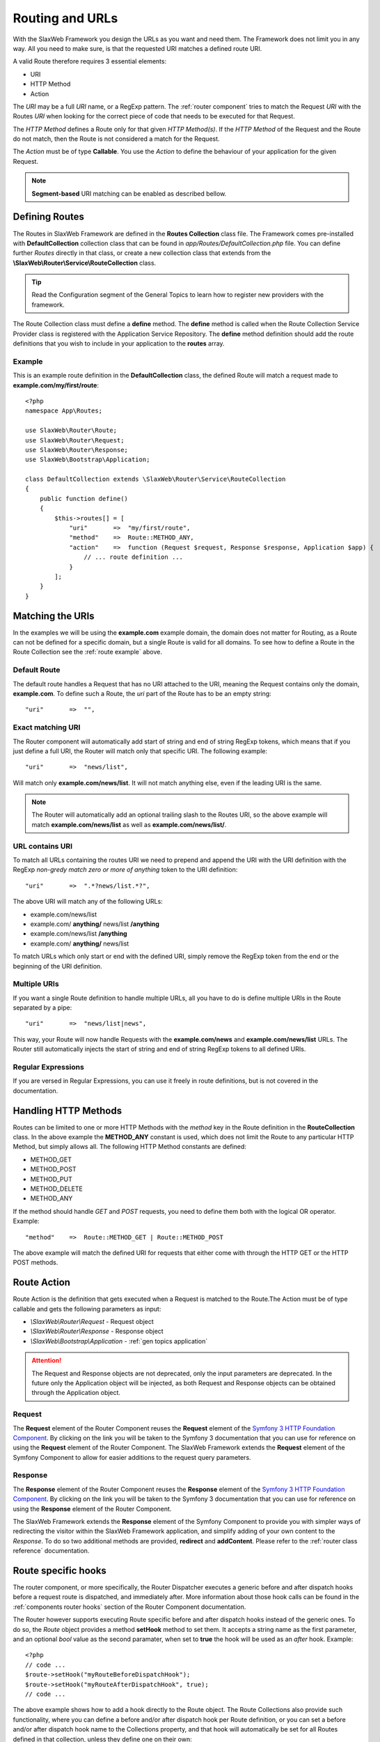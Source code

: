 .. SlaxWeb Framework General Topics - Routing file, created by
   Tomaz Lovrec <tomaz.lovrec@gmail.com>

.. highlight:: php

.. _gen topics routing:

Routing and URLs
================

With the SlaxWeb Framework you design the URLs as you want and need them. The Framework
does not limit you in any way. All you need to make sure, is that the requested
URI matches a defined route URI.

A valid Route therefore requires 3 essential elements:

* URI
* HTTP Method
* Action

The *URI* may be a full *URI* name, or a RegExp pattern. The :ref:`router component`
tries to match the Request *URI* with the Routes *URI* when looking for the correct
piece of code that needs to be executed for that Request.

The *HTTP Method* defines a Route only for that given *HTTP Method(s)*. If the *HTTP
Method* of the Request and the Route do not match, then the Route is not considered
a match for the Request.

The *Action* must be of type **Callable**. You use the *Action* to define the behaviour
of your application for the given Request.

.. NOTE::
   **Segment-based** URI matching can be enabled as described bellow.

Defining Routes
---------------

The Routes in SlaxWeb Framework are defined in the **Routes Collection** class file.
The Framework comes pre-installed with **DefaultCollection** collection class that
can be found in *app/Routes/DefaultCollection.php* file. You can define further
*Routes* directly in that class, or create a new collection class that extends from
the **\\SlaxWeb\\Router\\Service\\RouteCollection** class.

.. TIP::
   Read the Configuration segment of the General Topics to learn how to register
   new providers with the framework.

The Route Collection class must define a **define** method. The **define** method
is called when the Route Collection Service Provider class is registered with the
Application Service Repository. The **define** method definition should add the
route definitions that you wish to include in your application to the **routes**
array.

.. _route example:

Example
```````

This is an example route definition in the **DefaultCollection** class, the defined
Route will match a request made to **example.com/my/first/route**::

    <?php
    namespace App\Routes;

    use SlaxWeb\Router\Route;
    use SlaxWeb\Router\Request;
    use SlaxWeb\Router\Response;
    use SlaxWeb\Bootstrap\Application;

    class DefaultCollection extends \SlaxWeb\Router\Service\RouteCollection
    {
        public function define()
        {
            $this->routes[] = [
                "uri"       =>  "my/first/route",
                "method"    =>  Route::METHOD_ANY,
                "action"    =>  function (Request $request, Response $response, Application $app) {
                    // ... route definition ...
                }
            ];
        }
    }

Matching the URIs
-----------------

In the examples we will be using the **example.com** example domain, the domain
does not matter for Routing, as a Route can not be defined for a specific domain,
but a single Route is valid for all domains. To see how to define a Route in the
Route Collection see the :ref:`route example` above.

Default Route
`````````````

The default route handles a Request that has no URI attached to the URI, meaning
the Request contains only the domain, **example.com**. To define such a Route, the
*uri* part of the Route has to be an empty string::

    "uri"       =>  "",

Exact matching URI
``````````````````

The Router component will automatically add start of string and end of string RegExp
tokens, which means that if you just define a full URI, the Router will match only
that specific URI. The following example::

    "uri"       =>  "news/list",

Will match only **example.com/news/list**. It will not match anything else,
even if the leading URI is the same.

.. NOTE::
   The Router will automatically add an optional trailing slash to the Routes URI,
   so the above example will match **example.com/news/list** as well as **example.com/news/list/**.

URL contains URI
````````````````

To match all URLs containing the routes URI we need to prepend and append the URI
with the URI definition with the RegExp *non-gredy match zero or more of anything*
token to the URI definition::

    "uri"       =>  ".*?news/list.*?",

The above URI will match any of the following URLs:

* example.com/news/list
* example.com/ **anything/** news/list **/anything**
* example.com/news/list **/anything**
* example.com/ **anything/** news/list

To match URLs which only start or end with the defined URI, simply remove the RegExp
token from the end or the beginning of the URI definition.

Multiple URIs
`````````````

If you want a single Route definition to handle multiple URLs, all you have to do
is define multiple URIs in the Route separated by a pipe::

    "uri"       =>  "news/list|news",

This way, your Route will now handle Requests with the **example.com/news** and
**example.com/news/list** URLs. The Router still automatically injects the start
of string and end of string RegExp tokens to all defined URIs.

Regular Expressions
```````````````````

If you are versed in Regular Expressions, you can use it freely in route definitions,
but is not covered in the documentation.

Handling HTTP Methods
---------------------

Routes can be limited to one or more HTTP Methods with the *method* key in the Route
definition in the **RouteCollection** class. In the above example the **METHOD_ANY**
constant is used, which does not limit the Route to any particular HTTP Method,
but simply allows all. The following HTTP Method constants are defined:

* METHOD_GET
* METHOD_POST
* METHOD_PUT
* METHOD_DELETE
* METHOD_ANY

If the method should handle *GET* and *POST* requests, you need to define them both
with the logical OR operator. Example::

    "method"    =>  Route::METHOD_GET | Route::METHOD_POST

The above example will match the defined URI for requests that either come with
through the HTTP GET or the HTTP POST methods.

Route Action
------------

Route Action is the definition that gets executed when a Request is matched to the
Route.The Action must be of type callable and gets the following parameters as input:

* *\\SlaxWeb\\Router\\Request* - Request object
* *\\SlaxWeb\\Router\\Response* - Response object
* *\\SlaxWeb\\Bootstrap\\Application* - :ref:`gen topics application`

.. ATTENTION::
   The Request and Response objects are not deprecated, only the input parameters
   are deprecated. In the future only the Application object will be injected, as
   both Request and Response objects can be obtained through the Application object.

Request
```````

The **Request** element of the Router Component reuses the **Request** element of
the `Symfony 3 HTTP Foundation Component <http://symfony.com/doc/current/components/http_foundation.html>`_.
By clicking on the link you will be taken to the Symfony 3 documentation that you
can use for reference on using the **Request** element of the Router Component.
The SlaxWeb Framework extends the **Request** element of the Symfony Component to
allow for easier additions to the request query parameters.

Response
````````

The **Response** element of the Router Component reuses the **Response** element
of the `Symfony 3 HTTP Foundation Component <http://symfony.com/doc/current/components/http_foundation.html>`_.
By clicking on the link you will be taken to the Symfony 3 documentation that you
can use for reference on using the **Response** element of the Router Component.

The SlaxWeb Framework extends the **Response** element of the Symfony Component
to provide you with simpler ways of redirecting the visitor within the SlaxWeb Framework
application, and simplify adding of your own content to the *Response*. To do so
two additional methods are provided, **redirect** and **addContent**. Please refer
to the :ref:`router class reference` documentation.

Route specific hooks
--------------------

The router component, or more specifically, the Router Dispatcher executes a generic
before and after dispatch hooks before a request route is dispatched, and immediately
after. More information about those hook calls can be found in the :ref:`components
router hooks` section of the Router Component documentation.

The Router however supports executing Route specific before and after dispatch hooks
instead of the generic ones. To do so, the *Route* object provides a method **setHook**
method to set them. It accepts a string name as the first parameter, and an optional
*bool* value as the second paramater, when set to **true** the hook will be used
as an *after* hook. Example::

    <?php
    // code ...
    $route->setHook("myRouteBeforeDispatchHook");
    $route->setHook("myRouteAfterDispatchHook", true);
    // code ...

The above example shows how to add a hook directly to the Route object. The Route
Collections also provide such functionality, where you can define a before and/or
after dispatch hook per Route definition, or you can set a before and/or after dispatch
hook name to the Collections property, and that hook will automatically be set for
all Routes defined in that collection, unless they define one on their own::

    <?php
    namespace App\Routes;

    use SlaxWeb\Router\Route;
    use SlaxWeb\Router\Request;
    use SlaxWeb\Router\Response;
    use SlaxWeb\Bootstrap\Application;

    class DefaultCollection extends \SlaxWeb\Router\Service\RouteCollection
    {
        protected $beforeDispatch = "myCollection.beforeDispatch";
        protected $afterDispatch = "myCollection.afterDispatch";

        public function define()
        {
            $this->routes[] = [
                "uri"       =>  "my/collection/hook",
                "method"    =>  Route::METHOD_ANY,
                "action"    =>  function (Request $request, Response $response, Application $app) {
                    // ... route definition ...
                }
            ];

            $this->routes[] = [
                "uri"               =>  "my/special/hook",
                "method"            =>  Route::METHOD_ANY,
                "beforeDispatch"    =>  "myRoute.beforeDispatch",
                "action"            =>  function (Request $request, Response $response, Application $app) {
                    // ... route definition ...
                }
            ];
        }
    }

In the above example, the **my/collection/hook** route will execute the *myCollection.beforeDispatch*
and the *myCollection.afterDispatch* if the request matches that route. However
if the request matches the second route, **my/special/hook** then the *myRoute.beforeDispatch*
will be executed that is defined by the Route definition, but the *myCollection.afterDispatch*
will be executed anyway, since no after dispatch hook is defined specifically for
that Route.

.. _gen topic routing segmentbased:

Segment-based URI matching
--------------------------

Segment-based URI matching matches the first part of the URI to a *controller*,
the second part to a controller *method*, and all further segments are converted
to *parameters* that are sent to the controller method as input.

When the controller class is initialised, the **Application object** is injected
into it at construction. The controller has to be auto-loadable by the framework.
Read more about controllers in the :ref:`gen topics controller` section of the documentation.

Segment-based URI matching is disabled by default, and has to be enabled in the
**app.php** configuration file. To enable it, set **segmentBasedMatch** to **true**.

The **controllerNamespace** configuration option must be set to the correct value
in the **app.php** configuration file, as the Router will attempt to find Controller
classes in that namespace. The default controller method may also be changed with
the **segmentBasedDefaultMethod** configuration option in the same configuration
file.

The final option for Segment-based URI matching is the **segmentBasedUriPrepend**
configration option, which is empty by default. If this is set to any value, the
URI must start with this prepend in order to count as a valid URI for Segment-based
URI matching.

.. NOTE::
   The Controller segment is automatically converted into *ucfrist*, while the method
   will automatically be converted to *lcfirst* in segment-based URI matching.

Parameters
``````````

The Router takes the first segment after the URI prepend, and uses it as the controller
class name. The second segment after the URI prepend is used as the controller method.
If the second segment is not set, the **segmentBasedDefaultMethod** is used as the
method name by the router. All further segments will be injected into the controller
method as input parameters.

Examples
````````

The example uses the following settings:

* Enabled: **true**
* Controller Namespace: **\App\Controller**
* Default Method: **index**
* URI Prepend: **segment/based/matching/**

**/segment/based/matching/News/get/5**:

The above URI can be broken down:

* **/segment/based/matching/** - prepend, ignored
* **News** - Controller name
* **get** - Method name
* **5** - First and only parameter

The Router will now attempt to instantiate the **\App\Controller\News** controller
and call its **get** method with **5** as a parameter value.

**/segment/based/matching/News**

The above URI can be broken down:

* **/segment/based/matching/** - prepend, ignored
* **News** - Controller name

The Router will again attempt to instantiate the **\App\Controller\News** controller
and call the **index** method, as none was supplied by the URI, and it is set up
as the default method.

**/News/save/6**

The Above URI will not match, because it does not begin with the required prepend.

.. WARNING::
   If a Route is defined that matches the incoming request, that route will be used
   instead. Segment-based URI matching is used only if the incoming request does
   not match a defined Route!

